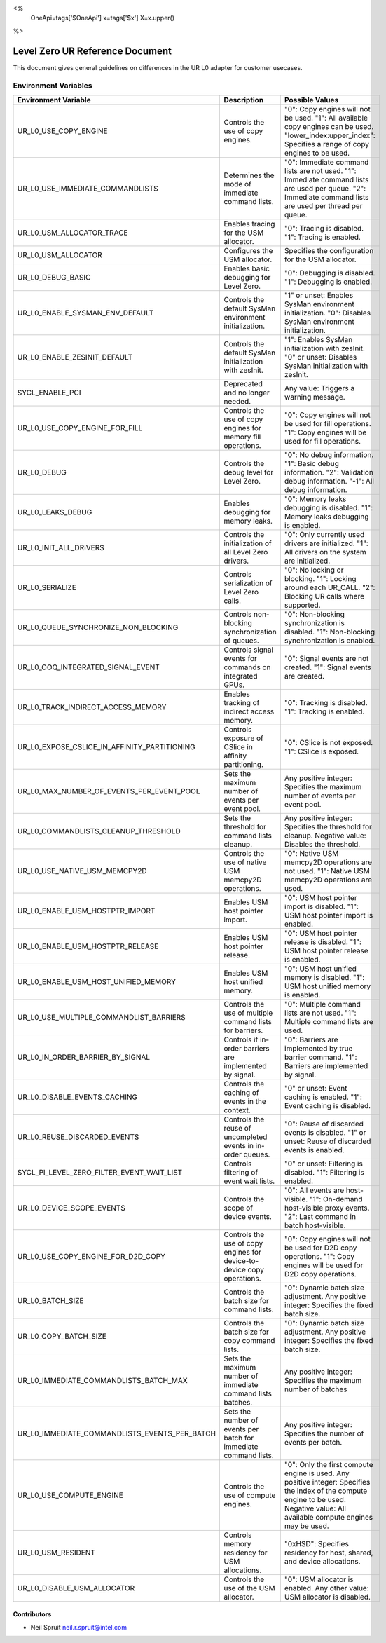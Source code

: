 <%
    OneApi=tags['$OneApi']
    x=tags['$x']
    X=x.upper()
%>

==========================
Level Zero UR Reference Document
==========================

This document gives general guidelines on differences in the UR L0 adapter for customer usecases.

Environment Variables
=====================

+---------------------------------------------+--------------------------------------------------------------+--------------------------------------------------------------+
| Environment Variable                        | Description                                                  | Possible Values                                              |
+=============================================+==============================================================+==============================================================+
| UR_L0_USE_COPY_ENGINE                       | Controls the use of copy engines.                            | "0": Copy engines will not be used.                          |
|                                             |                                                              | "1": All available copy engines can be used.                 |
|                                             |                                                              | "lower_index:upper_index": Specifies a range of copy engines |
|                                             |                                                              | to be used.                                                  |
+---------------------------------------------+--------------------------------------------------------------+--------------------------------------------------------------+
| UR_L0_USE_IMMEDIATE_COMMANDLISTS            | Determines the mode of immediate command lists.              | "0": Immediate command lists are not used.                   |
|                                             |                                                              | "1": Immediate command lists are used per queue.             |
|                                             |                                                              | "2": Immediate command lists are used per thread per queue.  |
+---------------------------------------------+--------------------------------------------------------------+--------------------------------------------------------------+
| UR_L0_USM_ALLOCATOR_TRACE                   | Enables tracing for the USM allocator.                       | "0": Tracing is disabled.                                    |
|                                             |                                                              | "1": Tracing is enabled.                                     |
+---------------------------------------------+--------------------------------------------------------------+--------------------------------------------------------------+
| UR_L0_USM_ALLOCATOR                         | Configures the USM allocator.                                | Specifies the configuration for the USM allocator.           |
+---------------------------------------------+--------------------------------------------------------------+--------------------------------------------------------------+
| UR_L0_DEBUG_BASIC                           | Enables basic debugging for Level Zero.                      | "0": Debugging is disabled.                                  |
|                                             |                                                              | "1": Debugging is enabled.                                   |
+---------------------------------------------+--------------------------------------------------------------+--------------------------------------------------------------+
| UR_L0_ENABLE_SYSMAN_ENV_DEFAULT             | Controls the default SysMan environment initialization.      | "1" or unset: Enables SysMan environment initialization.     |
|                                             |                                                              | "0": Disables SysMan environment initialization.             |
+---------------------------------------------+--------------------------------------------------------------+--------------------------------------------------------------+
| UR_L0_ENABLE_ZESINIT_DEFAULT                | Controls the default SysMan initialization with zesInit.     | "1": Enables SysMan initialization with zesInit.             |
|                                             |                                                              | "0" or unset: Disables SysMan initialization with zesInit.   |
+---------------------------------------------+--------------------------------------------------------------+--------------------------------------------------------------+
| SYCL_ENABLE_PCI                             | Deprecated and no longer needed.                             | Any value: Triggers a warning message.                       |
+---------------------------------------------+--------------------------------------------------------------+--------------------------------------------------------------+
| UR_L0_USE_COPY_ENGINE_FOR_FILL              | Controls the use of copy engines for memory fill operations. | "0": Copy engines will not be used for fill operations.      |
|                                             |                                                              | "1": Copy engines will be used for fill operations.          |
+---------------------------------------------+--------------------------------------------------------------+--------------------------------------------------------------+
| UR_L0_DEBUG                                 | Controls the debug level for Level Zero.                     | "0": No debug information.                                   |
|                                             |                                                              | "1": Basic debug information.                                |
|                                             |                                                              | "2": Validation debug information.                           |
|                                             |                                                              | "-1": All debug information.                                 |
+---------------------------------------------+--------------------------------------------------------------+--------------------------------------------------------------+
| UR_L0_LEAKS_DEBUG                           | Enables debugging for memory leaks.                          | "0": Memory leaks debugging is disabled.                     |
|                                             |                                                              | "1": Memory leaks debugging is enabled.                      |
+---------------------------------------------+--------------------------------------------------------------+--------------------------------------------------------------+
| UR_L0_INIT_ALL_DRIVERS                      | Controls the initialization of all Level Zero drivers.       | "0": Only currently used drivers are initialized.            |
|                                             |                                                              | "1": All drivers on the system are initialized.              |
+---------------------------------------------+--------------------------------------------------------------+--------------------------------------------------------------+
| UR_L0_SERIALIZE                             | Controls serialization of Level Zero calls.                  | "0": No locking or blocking.                                 |
|                                             |                                                              | "1": Locking around each UR_CALL.                            |
|                                             |                                                              | "2": Blocking UR calls where supported.                      |
+---------------------------------------------+--------------------------------------------------------------+--------------------------------------------------------------+
| UR_L0_QUEUE_SYNCHRONIZE_NON_BLOCKING        | Controls non-blocking synchronization of queues.             | "0": Non-blocking synchronization is disabled.               |
|                                             |                                                              | "1": Non-blocking synchronization is enabled.                |
+---------------------------------------------+--------------------------------------------------------------+--------------------------------------------------------------+
| UR_L0_OOQ_INTEGRATED_SIGNAL_EVENT           | Controls signal events for commands on integrated GPUs.      | "0": Signal events are not created.                          |
|                                             |                                                              | "1": Signal events are created.                              |
+---------------------------------------------+--------------------------------------------------------------+--------------------------------------------------------------+
| UR_L0_TRACK_INDIRECT_ACCESS_MEMORY          | Enables tracking of indirect access memory.                  | "0": Tracking is disabled.                                   |
|                                             |                                                              | "1": Tracking is enabled.                                    |
+---------------------------------------------+--------------------------------------------------------------+--------------------------------------------------------------+
| UR_L0_EXPOSE_CSLICE_IN_AFFINITY_PARTITIONING| Controls exposure of CSlice in affinity partitioning.        | "0": CSlice is not exposed.                                  |
|                                             |                                                              | "1": CSlice is exposed.                                      |
+---------------------------------------------+--------------------------------------------------------------+--------------------------------------------------------------+
| UR_L0_MAX_NUMBER_OF_EVENTS_PER_EVENT_POOL   | Sets the maximum number of events per event pool.            | Any positive integer: Specifies the maximum number of events |
|                                             |                                                              | per event pool.                                              |
+---------------------------------------------+--------------------------------------------------------------+--------------------------------------------------------------+
| UR_L0_COMMANDLISTS_CLEANUP_THRESHOLD        | Sets the threshold for command lists cleanup.                | Any positive integer: Specifies the threshold for cleanup.   |
|                                             |                                                              | Negative value: Disables the threshold.                      |
+---------------------------------------------+--------------------------------------------------------------+--------------------------------------------------------------+
| UR_L0_USE_NATIVE_USM_MEMCPY2D               | Controls the use of native USM memcpy2D operations.          | "0": Native USM memcpy2D operations are not used.            |
|                                             |                                                              | "1": Native USM memcpy2D operations are used.                |
+---------------------------------------------+--------------------------------------------------------------+--------------------------------------------------------------+
| UR_L0_ENABLE_USM_HOSTPTR_IMPORT             | Enables USM host pointer import.                             | "0": USM host pointer import is disabled.                    |
|                                             |                                                              | "1": USM host pointer import is enabled.                     |
+---------------------------------------------+--------------------------------------------------------------+--------------------------------------------------------------+
| UR_L0_ENABLE_USM_HOSTPTR_RELEASE            | Enables USM host pointer release.                            | "0": USM host pointer release is disabled.                   |
|                                             |                                                              | "1": USM host pointer release is enabled.                    |
+---------------------------------------------+--------------------------------------------------------------+--------------------------------------------------------------+
| UR_L0_ENABLE_USM_HOST_UNIFIED_MEMORY        | Enables USM host unified memory.                             | "0": USM host unified memory is disabled.                    |
|                                             |                                                              | "1": USM host unified memory is enabled.                     |
+---------------------------------------------+--------------------------------------------------------------+--------------------------------------------------------------+
| UR_L0_USE_MULTIPLE_COMMANDLIST_BARRIERS     | Controls the use of multiple command lists for barriers.     | "0": Multiple command lists are not used.                    |
|                                             |                                                              | "1": Multiple command lists are used.                        |
+---------------------------------------------+--------------------------------------------------------------+--------------------------------------------------------------+
| UR_L0_IN_ORDER_BARRIER_BY_SIGNAL            | Controls if in-order barriers are implemented by signal.     | "0": Barriers are implemented by true barrier command.       |
|                                             |                                                              | "1": Barriers are implemented by signal.                     |
+---------------------------------------------+--------------------------------------------------------------+--------------------------------------------------------------+
| UR_L0_DISABLE_EVENTS_CACHING                | Controls the caching of events in the context.               | "0" or unset: Event caching is enabled.                      |
|                                             |                                                              | "1": Event caching is disabled.                              |
+---------------------------------------------+--------------------------------------------------------------+--------------------------------------------------------------+
| UR_L0_REUSE_DISCARDED_EVENTS                | Controls the reuse of uncompleted events in in-order queues. | "0": Reuse of discarded events is disabled.                  |
|                                             |                                                              | "1" or unset: Reuse of discarded events is enabled.          |
+---------------------------------------------+--------------------------------------------------------------+--------------------------------------------------------------+
| SYCL_PI_LEVEL_ZERO_FILTER_EVENT_WAIT_LIST   | Controls filtering of event wait lists.                      | "0" or unset: Filtering is disabled.                         |
|                                             |                                                              | "1": Filtering is enabled.                                   |
+---------------------------------------------+--------------------------------------------------------------+--------------------------------------------------------------+
| UR_L0_DEVICE_SCOPE_EVENTS                   | Controls the scope of device events.                         | "0": All events are host-visible.                            |
|                                             |                                                              | "1": On-demand host-visible proxy events.                    |
|                                             |                                                              | "2": Last command in batch host-visible.                     |
+---------------------------------------------+--------------------------------------------------------------+--------------------------------------------------------------+
| UR_L0_USE_COPY_ENGINE_FOR_D2D_COPY          | Controls the use of copy engines for device-to-device copy   | "0": Copy engines will not be used for D2D copy operations.  |
|                                             | operations.                                                  | "1": Copy engines will be used for D2D copy operations.      |
+---------------------------------------------+--------------------------------------------------------------+--------------------------------------------------------------+
| UR_L0_BATCH_SIZE                            | Controls the batch size for command lists.                   | "0": Dynamic batch size adjustment.                          |
|                                             |                                                              | Any positive integer: Specifies the fixed batch size.        |
+---------------------------------------------+--------------------------------------------------------------+--------------------------------------------------------------+
| UR_L0_COPY_BATCH_SIZE                       | Controls the batch size for copy command lists.              | "0": Dynamic batch size adjustment.                          |
|                                             |                                                              | Any positive integer: Specifies the fixed batch size.        |
+---------------------------------------------+--------------------------------------------------------------+--------------------------------------------------------------+
| UR_L0_IMMEDIATE_COMMANDLISTS_BATCH_MAX      | Sets the maximum number of immediate command lists batches.  | Any positive integer: Specifies the maximum number of batches|
+---------------------------------------------+--------------------------------------------------------------+--------------------------------------------------------------+
|UR_L0_IMMEDIATE_COMMANDLISTS_EVENTS_PER_BATCH| Sets the number of events per batch for immediate command    | Any positive integer: Specifies the number of events per     |
|                                             | lists.                                                       | batch.                                                       |
+---------------------------------------------+--------------------------------------------------------------+--------------------------------------------------------------+
| UR_L0_USE_COMPUTE_ENGINE                    | Controls the use of compute engines.                         | "0": Only the first compute engine is used.                  |
|                                             |                                                              | Any positive integer: Specifies the index of the compute     |
|                                             |                                                              | engine to be used.                                           |
|                                             |                                                              | Negative value: All available compute engines may be used.   |
+---------------------------------------------+--------------------------------------------------------------+--------------------------------------------------------------+
| UR_L0_USM_RESIDENT                          | Controls memory residency for USM allocations.               | "0xHSD": Specifies residency for host, shared, and device    |
|                                             |                                                              | allocations.                                                 |
+---------------------------------------------+--------------------------------------------------------------+--------------------------------------------------------------+
| UR_L0_DISABLE_USM_ALLOCATOR                 | Controls the use of the USM allocator.                       | "0": USM allocator is enabled.                               |
|                                             |                                                              | Any other value: USM allocator is disabled.                  |
+---------------------------------------------+--------------------------------------------------------------+--------------------------------------------------------------+

Contributors
------------

* Neil Spruit `neil.r.spruit@intel.com <neil.r.spruit@intel.com>`_

